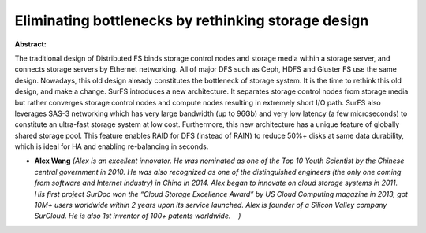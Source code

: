 Eliminating bottlenecks by rethinking storage design
~~~~~~~~~~~~~~~~~~~~~~~~~~~~~~~~~~~~~~~~~~~~~~~~~~~~

**Abstract:**

The traditional design of Distributed FS binds storage control nodes and storage media within a storage server, and connects storage servers by Ethernet networking. All of major DFS such as Ceph, HDFS and Gluster FS use the same design. Nowadays, this old design already constitutes the bottleneck of storage system. It is the time to rethink this old design, and make a change. SurFS introduces a new architecture. It separates storage control nodes from storage media but rather converges storage control nodes and compute nodes resulting in extremely short I/O path. SurFS also leverages SAS-3 networking which has very large bandwidth (up to 96Gb) and very low latency (a few microseconds) to constitute an ultra-fast storage system at low cost. Furthermore, this new architecture has a unique feature of globally shared storage pool. This feature enables RAID for DFS (instead of RAIN) to reduce 50%+ disks at same data durability, which is ideal for HA and enabling re-balancing in seconds.


* **Alex Wang** *(Alex is an excellent innovator. He was nominated as one of the Top 10 Youth Scientist by the Chinese central government in 2010. He was also recognized as one of the distinguished engineers (the only one coming from software and Internet industry) in China in 2014. Alex began to innovate on cloud storage systems in 2011. His first project SurDoc won the “Cloud Storage Excellence Award” by US Cloud Computing magazine in 2013, got 10M+ users worldwide within 2 years upon its service launched. Alex is founder of a Silicon Valley company SurCloud. He is also 1st inventor of 100+ patents worldwide.    )*

